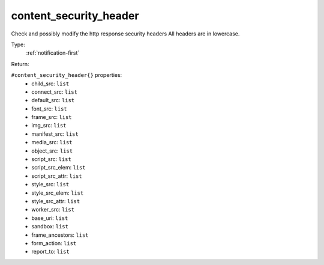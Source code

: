 .. _content_security_header:

content_security_header
^^^^^^^^^^^^^^^^^^^^^^^

Check and possibly modify the http response security headers 
All headers are in lowercase. 


Type: 
    :ref:`notification-first`

Return: 
    

``#content_security_header{}`` properties:
    - child_src: ``list``
    - connect_src: ``list``
    - default_src: ``list``
    - font_src: ``list``
    - frame_src: ``list``
    - img_src: ``list``
    - manifest_src: ``list``
    - media_src: ``list``
    - object_src: ``list``
    - script_src: ``list``
    - script_src_elem: ``list``
    - script_src_attr: ``list``
    - style_src: ``list``
    - style_src_elem: ``list``
    - style_src_attr: ``list``
    - worker_src: ``list``
    - base_uri: ``list``
    - sandbox: ``list``
    - frame_ancestors: ``list``
    - form_action: ``list``
    - report_to: ``list``

